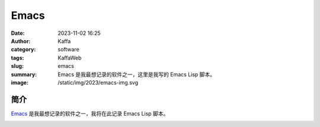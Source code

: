 Emacs
##################################################

:date: 2023-11-02 16:25
:author: Kaffa
:category: software
:tags: KaffaWeb
:slug: emacs
:summary: Emacs 是我最想记录的软件之一，这里是我写的 Emacs Lisp 脚本。
:image: /static/img/2023/emacs-img.svg

简介
===========

`Emacs`_ 是我最想记录的软件之一，我将在此记录 Emacs Lisp 脚本。


.. image:: https://kaffa.im/static/img/2023/emacs-img.svg
    :scale: 50


.. _Emacs: https://www.gnu.org/software/emacs/
